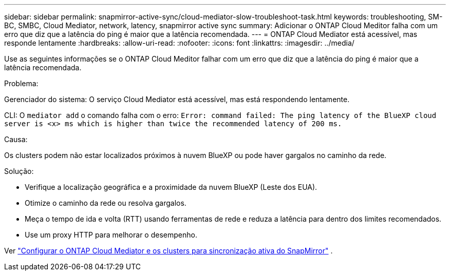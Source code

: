 ---
sidebar: sidebar 
permalink: snapmirror-active-sync/cloud-mediator-slow-troubleshoot-task.html 
keywords: troubleshooting, SM-BC, SMBC, Cloud Mediator, network, latency, snapmirror active sync 
summary: Adicionar o ONTAP Cloud Meditor falha com um erro que diz que a latência do ping é maior que a latência recomendada. 
---
= ONTAP Cloud Mediator está acessível, mas responde lentamente
:hardbreaks:
:allow-uri-read: 
:nofooter: 
:icons: font
:linkattrs: 
:imagesdir: ../media/


[role="lead"]
Use as seguintes informações se o ONTAP Cloud Meditor falhar com um erro que diz que a latência do ping é maior que a latência recomendada.

.Problema:
Gerenciador do sistema: O serviço Cloud Mediator está acessível, mas está respondendo lentamente.

CLI: O  `mediator add` o comando falha com o erro: 
`Error: command failed: The ping latency of the BlueXP cloud server is <x> ms which is higher than twice the recommended latency of 200 ms.`

.Causa:
Os clusters podem não estar localizados próximos à nuvem BlueXP ou pode haver gargalos no caminho da rede.

.Solução:
* Verifique a localização geográfica e a proximidade da nuvem BlueXP (Leste dos EUA).
* Otimize o caminho da rede ou resolva gargalos.
* Meça o tempo de ida e volta (RTT) usando ferramentas de rede e reduza a latência para dentro dos limites recomendados.
* Use um proxy HTTP para melhorar o desempenho.


Ver link:cloud-mediator-config-task.html["Configurar o ONTAP Cloud Mediator e os clusters para sincronização ativa do SnapMirror"] .
